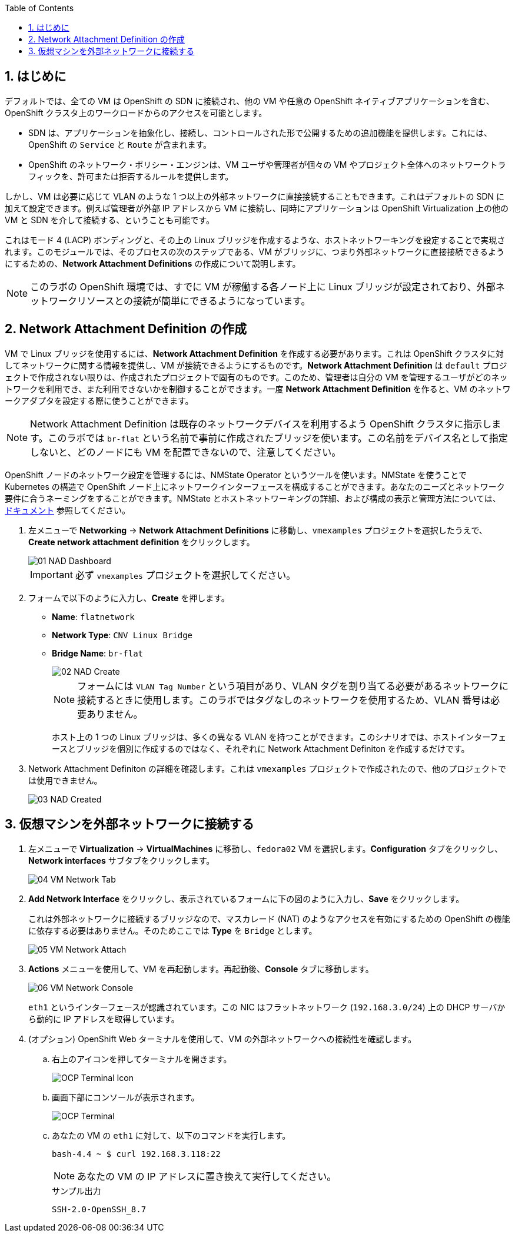 :scrollbar:
:toc2:
:numbered:

== はじめに

デフォルトでは、全ての VM は OpenShift の SDN に接続され、他の VM や任意の OpenShift ネイティブアプリケーションを含む、OpenShift クラスタ上のワークロードからのアクセスを可能とします。

* SDN は、アプリケーションを抽象化し、接続し、コントロールされた形で公開するための追加機能を提供します。これには、OpenShift の `Service` と `Route` が含まれます。
* OpenShift のネットワーク・ポリシー・エンジンは、VM ユーザや管理者が個々の VM やプロジェクト全体へのネットワークトラフィックを、許可または拒否するルールを提供します。

しかし、VM は必要に応じて VLAN のような 1 つ以上の外部ネットワークに直接接続することもできます。これはデフォルトの SDN に加えて設定できます。例えば管理者が外部 IP アドレスから VM に接続し、同時にアプリケーションは OpenShift Virtualization 上の他の VM と SDN を介して接続する、ということも可能です。

これはモード 4 (LACP) ボンディングと、その上の Linux ブリッジを作成するような、ホストネットワーキングを設定することで実現されます。このモジュールでは、そのプロセスの次のステップである、VM がブリッジに、つまり外部ネットワークに直接接続できるようにするための、*Network Attachment Definitions* の作成について説明します。

[NOTE]
このラボの OpenShift 環境では、すでに VM が稼働する各ノード上に Linux ブリッジが設定されており、外部ネットワークリソースとの接続が簡単にできるようになっています。

== Network Attachment Definition の作成

VM で Linux ブリッジを使用するには、*Network Attachment Definition* を作成する必要があります。これは OpenShift クラスタに対してネットワークに関する情報を提供し、VM が接続できるようにするものです。*Network Attachment Definition* は `default` プロジェクトで作成されない限りは、作成されたプロジェクトで固有のものです。このため、管理者は自分の VM を管理するユーザがどのネットワークを利用でき、また利用できないかを制御することができます。一度 *Network Attachment Definition* を作ると、VM のネットワークアダプタを設定する際に使うことができます。

[NOTE]
Network Attachment Definition は既存のネットワークデバイスを利用するよう OpenShift クラスタに指示します。このラボでは `br-flat` という名前で事前に作成されたブリッジを使います。この名前をデバイス名として指定しないと、どのノードにも VM を配置できないので、注意してください。

OpenShift ノードのネットワーク設定を管理するには、NMState Operator というツールを使います。NMState を使うことで Kubernetes の構造で OpenShift ノード上にネットワークインターフェースを構成することができます。あなたのニーズとネットワーク要件に合うネーミングをすることができます。NMState とホストネットワーキングの詳細、および構成の表示と管理方法については、
link:https://docs.openshift.com/container-platform/4.14/networking/k8s_nmstate/k8s-nmstate-about-the-k8s-nmstate-operator.html[ドキュメント] 参照してください。

. 左メニューで *Networking* -> *Network Attachment Definitions* に移動し、`vmexamples` プロジェクトを選択したうえで、*Create network attachment definition* をクリックします。
+
image::images/Networking/01_NAD_Dashboard.png[]
+
[IMPORTANT]
====
必ず `vmexamples` プロジェクトを選択してください。
====

. フォームで以下のように入力し、*Create* を押します。
* *Name*: `flatnetwork`
* *Network Type*: `CNV Linux Bridge`
* *Bridge Name*: `br-flat`
+
image::images/Networking/02_NAD_Create.png[]
+
[NOTE]
フォームには `VLAN Tag Number` という項目があり、VLAN タグを割り当てる必要があるネットワークに接続するときに使用します。このラボではタグなしのネットワークを使用するため、VLAN 番号は必要ありません。 
+
ホスト上の 1 つの Linux ブリッジは、多くの異なる VLAN を持つことができます。このシナリオでは、ホストインターフェースとブリッジを個別に作成するのではなく、それぞれに Network Attachment Definiton を作成するだけです。

. Network Attachment Definiton の詳細を確認します。これは `vmexamples` プロジェクトで作成されたので、他のプロジェクトでは使用できません。
+
image::images/Networking/03_NAD_Created.png[]

== 仮想マシンを外部ネットワークに接続する

. 左メニューで *Virtualization* -> *VirtualMachines* に移動し、`fedora02` VM を選択します。*Configuration* タブをクリックし、*Network interfaces* サブタブをクリックします。
+
image::images/Networking/04_VM_Network_Tab.png[]

. *Add Network Interface* をクリックし、表示されているフォームに下の図のように入力し、*Save* をクリックします。
+
これは外部ネットワークに接続するブリッジなので、マスカレード (NAT) のようなアクセスを有効にするための OpenShift の機能に依存する必要はありません。そのためここでは *Type* を `Bridge` とします。
+
image::images/Networking/05_VM_Network_Attach.png[]

. *Actions* メニューを使用して、VM を再起動します。再起動後、*Console* タブに移動します。
+
image::images/Networking/06_VM_Network_Console.png[]
+
`eth1` というインターフェースが認識されています。この NIC はフラットネットワーク (`192.168.3.0/24`) 上の DHCP サーバから動的に IP アドレスを取得しています。
+

. (オプション) OpenShift Web ターミナルを使用して、VM の外部ネットワークへの接続性を確認します。
+
.. 右上のアイコンを押してターミナルを開きます。
+
image::images/OCP_Terminal_Icon.png[]

.. 画面下部にコンソールが表示されます。
+
image::images/OCP_Terminal.png[]

.. あなたの VM の `eth1` に対して、以下のコマンドを実行します。
+
[%nowrap]
----
bash-4.4 ~ $ curl 192.168.3.118:22                           
----
+
[NOTE]
あなたの VM の IP アドレスに置き換えて実行してください。
+
.サンプル出力
+
[%nowrap]
----
SSH-2.0-OpenSSH_8.7
----
